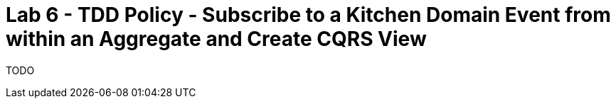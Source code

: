 = Lab 6 - TDD Policy - Subscribe to a Kitchen Domain Event from within an Aggregate and Create CQRS View

TODO